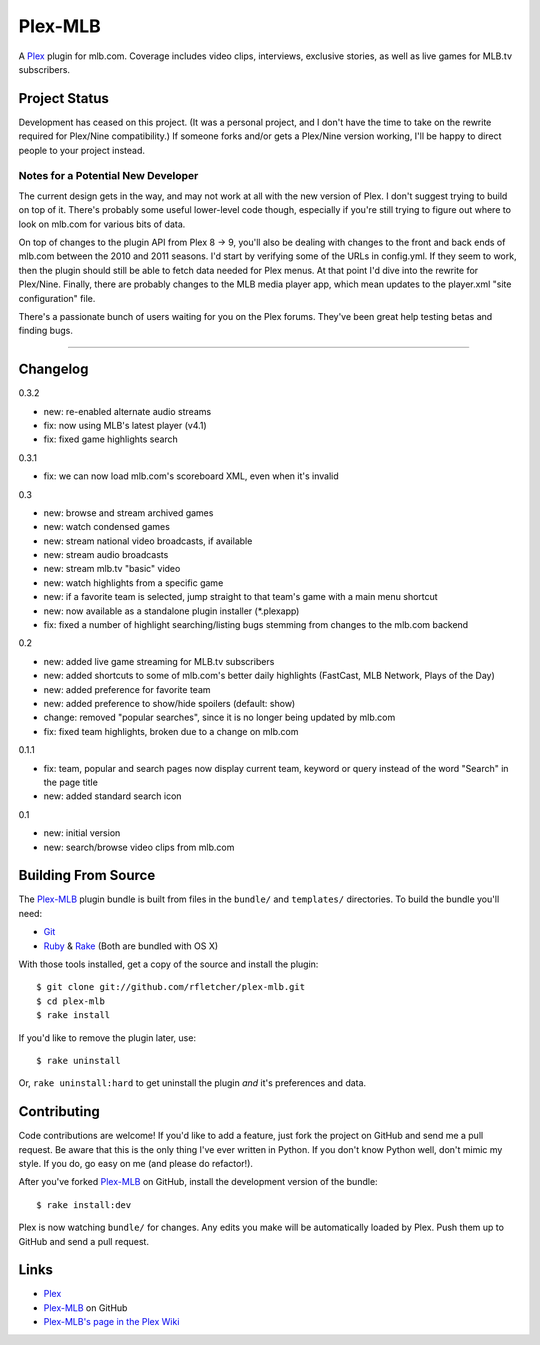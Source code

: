 ========
Plex-MLB
========

A Plex_ plugin for mlb.com. Coverage includes video clips, interviews, exclusive stories, as well as live games for MLB.tv subscribers.

Project Status
==============
Development has ceased on this project.  (It was a personal project, and I don't have the time to take on the rewrite required for Plex/Nine compatibility.)  If someone forks and/or gets a Plex/Nine version working, I'll be happy to direct people to your project instead.

Notes for a Potential New Developer
-----------------------------------
The current design gets in the way, and may not work at all with the new version of Plex. I don't suggest trying to build on top of it.  There's probably some useful lower-level code though, especially if you're still trying to figure out where to look on mlb.com for various bits of data.

On top of changes to the plugin API from Plex 8 -> 9, you'll also be dealing with changes to the front and back ends of mlb.com between the 2010 and 2011 seasons.  I'd start by verifying some of the URLs in config.yml.  If they seem to work, then the plugin should still be able to fetch data needed for Plex menus.  At that point I'd dive into the rewrite for Plex/Nine.  Finally, there are probably changes to the MLB media player app, which mean updates to the player.xml "site configuration" file.

There's a passionate bunch of users waiting for you on the Plex forums.  They've been great help testing betas and finding bugs.

------------

Changelog
=========

0.3.2

- new: re-enabled alternate audio streams
- fix: now using MLB's latest player (v4.1)
- fix: fixed game highlights search

0.3.1

- fix: we can now load mlb.com's scoreboard XML, even when it's invalid

0.3

- new: browse and stream archived games
- new: watch condensed games
- new: stream national video broadcasts, if available
- new: stream audio broadcasts
- new: stream mlb.tv "basic" video
- new: watch highlights from a specific game
- new: if a favorite team is selected, jump straight to that team's game with a main menu shortcut
- new: now available as a standalone plugin installer (\*.plexapp)
- fix: fixed a number of highlight searching/listing bugs stemming from changes to the mlb.com backend

0.2

- new: added live game streaming for MLB.tv subscribers
- new: added shortcuts to some of mlb.com's better daily highlights (FastCast, MLB Network, Plays of the Day)
- new: added preference for favorite team
- new: added preference to show/hide spoilers (default: show)
- change: removed "popular searches", since it is no longer being updated by mlb.com
- fix: fixed team highlights, broken due to a change on mlb.com

0.1.1

- fix: team, popular and search pages now display current team, keyword or query instead of the word "Search" in the page title
- new: added standard search icon

0.1

- new: initial version
- new: search/browse video clips from mlb.com

Building From Source
====================
The `Plex-MLB`_ plugin bundle is built from files in the ``bundle/`` and ``templates/`` directories. To build the bundle you'll need:

* Git_
* Ruby_ & Rake_ (Both are bundled with OS X)

With those tools installed, get a copy of the source and install the plugin::

    $ git clone git://github.com/rfletcher/plex-mlb.git
    $ cd plex-mlb
    $ rake install

If you'd like to remove the plugin later, use::

    $ rake uninstall

Or, ``rake uninstall:hard`` to get uninstall the plugin *and* it's preferences and data.

Contributing
============
Code contributions are welcome! If you'd like to add a feature, just fork the
project on GitHub and send me a pull request. Be aware that this is the only
thing I've ever written in Python. If you don't know Python well, don't mimic my
style. If you do, go easy on me (and please do refactor!).

After you've forked `Plex-MLB`_ on GitHub, install the development version of the bundle::

    $ rake install:dev

Plex is now watching ``bundle/`` for changes.  Any edits you make will be automatically loaded by Plex.  Push them up to GitHub and send a pull request.

Links
=====

- Plex_
- `Plex-MLB`_ on GitHub
- `Plex-MLB's page in the Plex Wiki`_

.. _Plex: http://plexapp.com/
.. _`Plex-MLB`: http://github.com/rfletcher/plex-mlb/
.. _`Plex-MLB's page in the Plex Wiki`: http://wiki.plexapp.com/index.php/MLB
.. _Git: http://code.google.com/p/git-osx-installer/downloads/list?can=3
.. _Ruby: http://www.ruby-lang.org/
.. _Rake: http://rake.rubyforge.org/